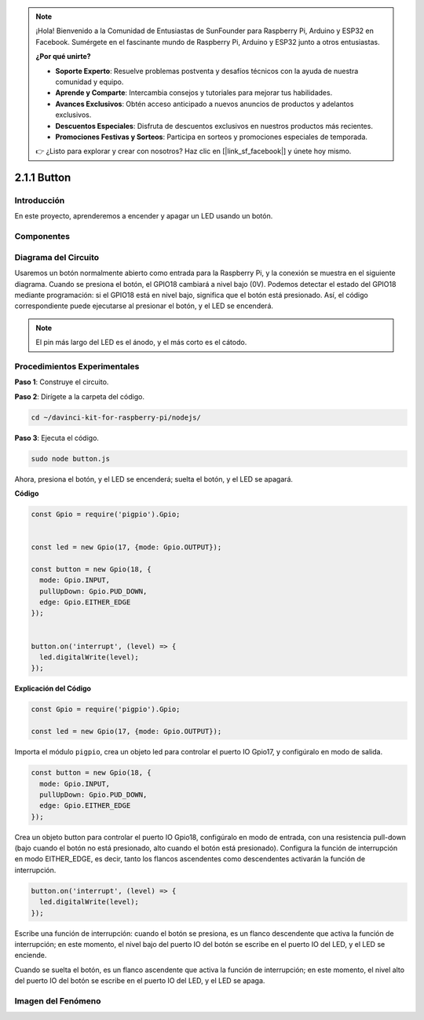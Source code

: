 .. note::

    ¡Hola! Bienvenido a la Comunidad de Entusiastas de SunFounder para Raspberry Pi, Arduino y ESP32 en Facebook. Sumérgete en el fascinante mundo de Raspberry Pi, Arduino y ESP32 junto a otros entusiastas.

    **¿Por qué unirte?**

    - **Soporte Experto**: Resuelve problemas postventa y desafíos técnicos con la ayuda de nuestra comunidad y equipo.
    - **Aprende y Comparte**: Intercambia consejos y tutoriales para mejorar tus habilidades.
    - **Avances Exclusivos**: Obtén acceso anticipado a nuevos anuncios de productos y adelantos exclusivos.
    - **Descuentos Especiales**: Disfruta de descuentos exclusivos en nuestros productos más recientes.
    - **Promociones Festivas y Sorteos**: Participa en sorteos y promociones especiales de temporada.

    👉 ¿Listo para explorar y crear con nosotros? Haz clic en [|link_sf_facebook|] y únete hoy mismo.

2.1.1 Button
===============

Introducción
-----------------

En este proyecto, aprenderemos a encender y apagar un LED usando un botón.

Componentes
---------------

.. image:: ../img/list_2.1.1_Button.png


Diagrama del Circuito
-------------------------

Usaremos un botón normalmente abierto como entrada para la Raspberry Pi, 
y la conexión se muestra en el siguiente diagrama. Cuando se presiona el 
botón, el GPIO18 cambiará a nivel bajo (0V). Podemos detectar el estado 
del GPIO18 mediante programación: si el GPIO18 está en nivel bajo, significa 
que el botón está presionado. Así, el código correspondiente puede ejecutarse 
al presionar el botón, y el LED se encenderá.

.. note::
    El pin más largo del LED es el ánodo, y el más corto es el cátodo.

.. image:: ../img/image302.png


.. image:: ../img/image303.png


Procedimientos Experimentales
-----------------------------------

**Paso 1**: Construye el circuito.

.. image:: ../img/image152.png

**Paso 2**: Dirígete a la carpeta del código.

.. raw:: html

   <run></run>

.. code-block:: 

    cd ~/davinci-kit-for-raspberry-pi/nodejs/

**Paso 3**: Ejecuta el código.

.. raw:: html

   <run></run>

.. code-block:: 

    sudo node button.js

Ahora, presiona el botón, y el LED se encenderá; suelta el botón, y el LED se apagará.

**Código**

.. code-block:: js

    const Gpio = require('pigpio').Gpio; 

    
    const led = new Gpio(17, {mode: Gpio.OUTPUT});
   
    const button = new Gpio(18, {
      mode: Gpio.INPUT,
      pullUpDown: Gpio.PUD_DOWN,     
      edge: Gpio.EITHER_EDGE        
    });

    
    button.on('interrupt', (level) => {  
      led.digitalWrite(level);          
    });

**Explicación del Código**

.. code-block:: js

    const Gpio = require('pigpio').Gpio;    

    const led = new Gpio(17, {mode: Gpio.OUTPUT});

Importa el módulo ``pigpio``, crea un objeto led para controlar el puerto 
IO Gpio17, y configúralo en modo de salida.

.. code-block:: js

    const button = new Gpio(18, {
      mode: Gpio.INPUT,
      pullUpDown: Gpio.PUD_DOWN,     
      edge: Gpio.EITHER_EDGE       
    });

Crea un objeto button para controlar el puerto IO Gpio18, configúralo en modo de entrada,
con una resistencia pull-down (bajo cuando el botón no está presionado, alto cuando el botón está presionado).
Configura la función de interrupción en modo EITHER_EDGE, es decir, tanto los flancos ascendentes como descendentes activarán la función de interrupción.

.. code-block:: js

    button.on('interrupt', (level) => {  
      led.digitalWrite(level);          
    });

Escribe una función de interrupción: cuando el botón se presiona, es un flanco descendente que activa la función de interrupción;
en este momento, el nivel bajo del puerto IO del botón se escribe en el puerto IO del LED, y el LED se enciende.

Cuando se suelta el botón, es un flanco ascendente que activa la función de interrupción;
en este momento, el nivel alto del puerto IO del botón se escribe en el puerto IO del LED, y el LED se apaga.

Imagen del Fenómeno
-----------------------

.. image:: ../img/image153.jpeg
